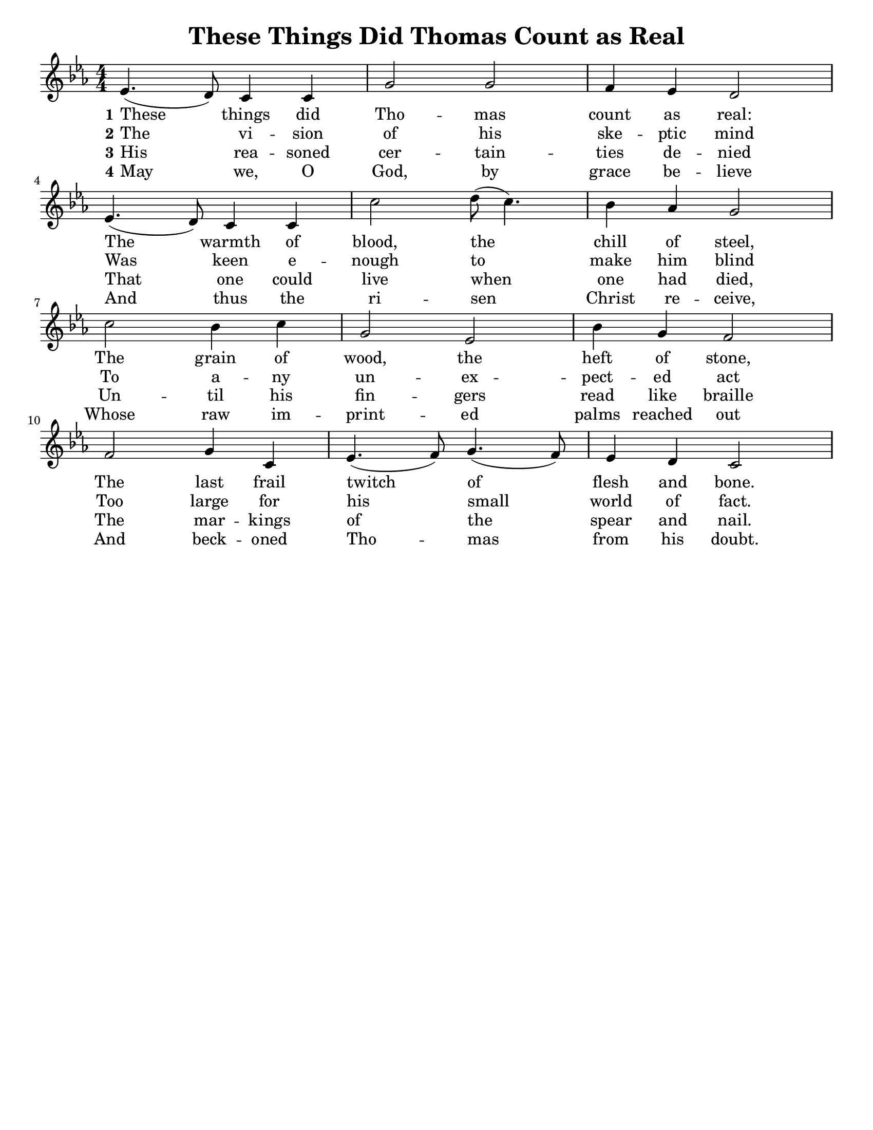 
% These Things Did Thomas Count as Real

\version "2.18.2"

\header { 
  title = "These Things Did Thomas Count as Real" 
  tagline = ""
} 

% for controlling paper size
#(set-default-paper-size "letter")
#(set-global-staff-size 19)

\paper {
  between-system-padding = 0.3\cm
  after-title-space = 0.05\cm
  indent = 0
}

line = \relative g'  {
    \key c \minor
    \numericTimeSignature
    \time 4/4
    ees4. (d8) c4 c4 | g'2 g2 | f4 ees4 d2 | \break
    ees4. (d8) c4 c4 | c'2 d8 (c4.) | bes4 aes4 g2 | \break
    c2 bes4 c4 | g2 ees2 | bes'4 g4 f2 | \break
    f2 g4 c,4 | ees4. (f8) g4. (f8) | ees4 d4 c2 \break
  }

verseI = \lyricmode {
  \set stanza = "1"
  These things did Tho -- mas count as real:
  The warmth of blood, the chill of steel,
  The grain of wood, the heft of stone,
  The last frail twitch of flesh and bone.
}

verseII = \lyricmode {
  \set stanza = "2"
  The vi -- sion of his ske -- ptic mind
  Was keen e -- nough to make him blind
  To a -- ny un -- ex -- pect -- ed act
  Too large for his small world of fact.
}


verseIII = \lyricmode {
  \set stanza = "3"
  His rea -- soned cer -- tain -- ties de -- nied 
  That one could live when one had died,
  Un -- til his fin -- gers read like braille
  The mar -- kings of the spear and nail.
}

verseIV = \lyricmode {
  \set stanza = "4"
  May we, O God, by grace be -- lieve
  And thus the ri -- sen Christ re -- ceive,
  Whose raw im -- print -- ed palms reached out
  And beck -- oned Tho -- mas from his doubt.
}

 

\score {
  <<
    \new Voice = "one" {
      \line
    }
    \new Lyrics \lyricsto "one" \verseI
    \new Lyrics \lyricsto "one" \verseII
    \new Lyrics \lyricsto "one" \verseIII
    \new Lyrics \lyricsto "one" \verseIV
  >>
}
